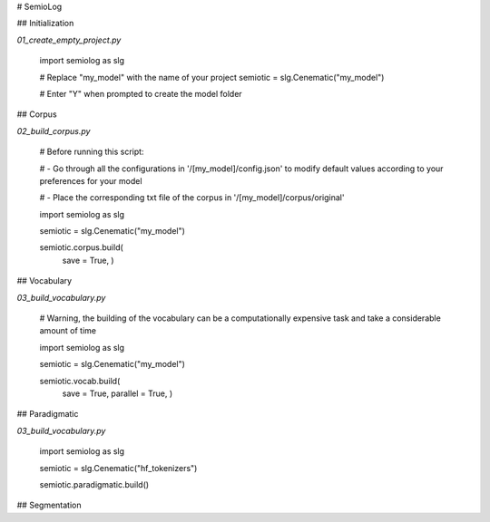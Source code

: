 
# SemioLog



## Initialization

`01_create_empty_project.py`

    import semiolog as slg

    # Replace "my_model" with the name of your project 
    semiotic = slg.Cenematic("my_model")

    # Enter "Y" when prompted to create the model folder

## Corpus

`02_build_corpus.py`

    # Before running this script:

    # - Go through all the configurations in '/[my_model]/config.json' to modify default values according to your preferences for your model

    # - Place the corresponding txt file of the corpus in '/[my_model]/corpus/original'
    
    import semiolog as slg

    semiotic = slg.Cenematic("my_model")
    
    semiotic.corpus.build(
        save = True,
        )

## Vocabulary

`03_build_vocabulary.py`

    # Warning, the building of the vocabulary can be a computationally expensive task and take a considerable amount of time

    import semiolog as slg

    semiotic = slg.Cenematic("my_model")

    semiotic.vocab.build(
        save = True,
        parallel = True,
        )

## Paradigmatic

`03_build_vocabulary.py`

    import semiolog as slg

    semiotic = slg.Cenematic("hf_tokenizers")

    semiotic.paradigmatic.build()
## Segmentation

